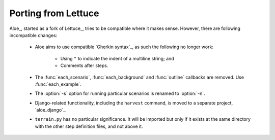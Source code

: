 Porting from Lettuce
====================

Aloe_, started as a fork of Lettuce_, tries to be compatible where it makes
sense. However, there are following incompatible changes:

 * Aloe aims to use compatible `Gherkin syntax`_, as such the following no
   longer work:
    * Using ``"`` to indicate the indent of a multiline string; and
    * Comments after steps.
 * The :func:`each_scenario`, :func:`each_background` and :func:`outline`
   callbacks are removed. Use :func:`each_example`.
 * The :option:`-s` option for running particular scenarios is renamed to
   :option:`-n`.
 * Django-related functionality, including the ``harvest`` command, is moved to a
   separate project, `aloe_django`_.
 * ``terrain.py`` has no particular significance. It will be imported but only
   if it exists at the same directory with the other step definition files, and
   not above it.
